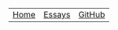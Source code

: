 #+DESCRIPTION: Header
#+OPTIONS: num:nil ^:{}
#+HTML_HEAD: <link rel="stylesheet" type="text/css" href="../../css/site.css" />

#+begin_header
| [[file:index.org][Home]] | [[file:essays/index.org][Essays]] | [[eww:https://github.com/MMagueta][GitHub]] |
#+end_header
